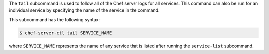 .. The contents of this file may be included in multiple topics (using the includes directive).
.. The contents of this file should be modified in a way that preserves its ability to appear in multiple topics.


The ``tail`` subcommand is used to follow all of the Chef server logs for all services. This command can also be run for an individual service by specifying the name of the service in the command. 

This subcommand has the following syntax:

.. code-block:: bash

   $ chef-server-ctl tail SERVICE_NAME

where ``SERVICE_NAME`` represents the name of any service that is listed after running the ``service-list`` subcommand.
